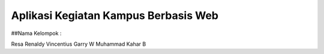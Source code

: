 #####################################
Aplikasi Kegiatan Kampus Berbasis Web
#####################################

##Nama Kelompok :

Resa Renaldy
Vincentius Garry W
Muhammad Kahar B


